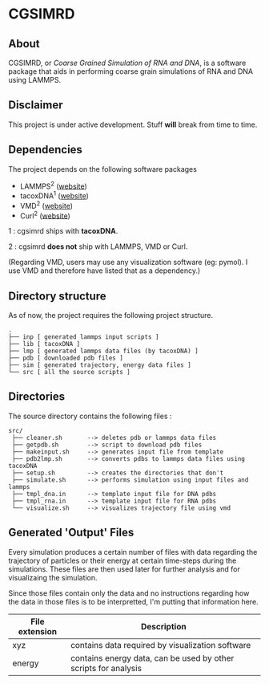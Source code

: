 #+AUTHOR: Ashwin Godbole
#+OPTIONS: ^:{}

* CGSIMRD
** About
CGSIMRD, or /Coarse Grained Simulation of RNA and DNA/, is a software package that aids in performing coarse grain simulations of RNA and DNA using LAMMPS.

** Disclaimer
This project is under active development. Stuff *will* break from time to time.

** Dependencies
The project depends on the following software packages
+ LAMMPS^{2} ([[https://www.lammps.org/][website]])
+ tacoxDNA^{1} ([[http://tacoxdna.sissa.it/][website]])
+ VMD^{2} ([[https://www.ks.uiuc.edu/Research/vmd/][website]])
+ Curl^{2} ([[https://curl.se/][website]])

1 : cgsimrd ships with *tacoxDNA*.

2 : cgsimrd *does not* ship with LAMMPS, VMD or Curl.

(Regarding VMD, users may use any visualization software (eg: pymol). I use VMD and therefore have listed that as a dependency.)

** Directory structure
As of now, the project requires the following project structure.
#+begin_src
   .
   ├── inp [ generated lammps input scripts ]
   ├── lib [ tacoxDNA ]
   ├── lmp [ generated lammps data files (by tacoxDNA) ]
   ├── pdb [ downloaded pdb files ]
   ├── sim [ generated trajectory, energy data files ]
   └── src [ all the source scripts ]
#+end_src

** Directories
The source directory contains the following files :
#+begin_src
  src/
   ├── cleaner.sh       --> deletes pdb or lammps data files
   ├── getpdb.sh        --> script to download pdb files
   ├── makeinput.sh     --> generates input file from template
   ├── pdb2lmp.sh       --> converts pdbs to lammps data files using tacoxDNA
   ├── setup.sh         --> creates the directories that don't 
   ├── simulate.sh      --> performs simulation using input files and lammps
   ├── tmpl_dna.in      --> template input file for DNA pdbs
   ├── tmpl_rna.in      --> template input file for RNA pdbs
   └── visualize.sh     --> visualizes trajectory file using vmd
#+end_src

** Generated 'Output' Files
Every simulation produces a certain number of files with data regarding the trajectory of particles or their energy at certain time-steps during the simulations. These files are then used later for further analysis and for visualizaing the simulation.

Since those files contain only the data and no instructions regarding how the data in those files is to be interpretted, I'm putting that information here.

| File extension | Description                                                     |
|----------------+-----------------------------------------------------------------|
| xyz            | contains data required by visualization software                |
| energy         | contains energy data, can be used by other scripts for analysis |

